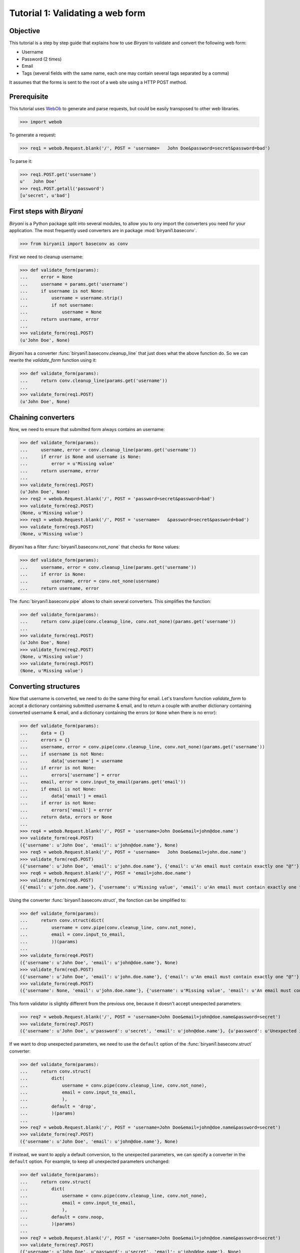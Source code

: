 *********************************
Tutorial 1: Validating a web form
*********************************


Objective
=========

This tutorial is a step by step guide that explains how to use *Biryani* to validate and convert the following web form:

* Username
* Password (2 times)
* Email
* Tags (several fields with the same name, each one may contain several tags separated by a comma)

It assumes that the forms is sent to the root of a web site using a HTTP POST method.


Prerequisite
============

This tutorial uses `WebOb <http://webob.org/>`_ to generate and parse requests, but could be easily transposed to other
web libraries.

>>> import webob

To generate a request:

>>> req1 = webob.Request.blank('/', POST = 'username=   John Doe&password=secret&password=bad')

To parse it:

>>> req1.POST.get('username')
u'   John Doe'
>>> req1.POST.getall('password')
[u'secret', u'bad']


First steps with *Biryani*
==========================

*Biryani* is a Python package split into several modules, to allow you to ony import the converters you need for your
application. The most frequently used converters are in package :mod:`biryani1.baseconv`.

>>> from biryani1 import baseconv as conv

First we need to cleanup username:

>>> def validate_form(params):
...     error = None
...     username = params.get('username')
...     if username is not None:
...         username = username.strip()
...         if not username:
...             username = None
...     return username, error
...
>>> validate_form(req1.POST)
(u'John Doe', None)

*Biryani* has a converter :func:`biryani1.baseconv.cleanup_line` that just does what the above function do.
So we can rewrite the `validate_form` function using it:

>>> def validate_form(params):
...     return conv.cleanup_line(params.get('username'))
...
>>> validate_form(req1.POST)
(u'John Doe', None)


Chaining converters
===================

Now, we need to ensure that submitted form always contains an username:

>>> def validate_form(params):
...     username, error = conv.cleanup_line(params.get('username'))
...     if error is None and username is None:
...         error = u'Missing value'
...     return username, error
...
>>> validate_form(req1.POST)
(u'John Doe', None)
>>> req2 = webob.Request.blank('/', POST = 'password=secret&password=bad')
>>> validate_form(req2.POST)
(None, u'Missing value')
>>> req3 = webob.Request.blank('/', POST = 'username=   &password=secret&password=bad')
>>> validate_form(req3.POST)
(None, u'Missing value')

*Biryani* has a filter :func:`biryani1.baseconv.not_none` that checks for ``None`` values:

>>> def validate_form(params):
...     username, error = conv.cleanup_line(params.get('username'))
...     if error is None:
...         username, error = conv.not_none(username)
...     return username, error

The :func:`biryani1.baseconv.pipe` allows to chain several converters. This simplifies the function:

>>> def validate_form(params):
...     return conv.pipe(conv.cleanup_line, conv.not_none)(params.get('username'))
...
>>> validate_form(req1.POST)
(u'John Doe', None)
>>> validate_form(req2.POST)
(None, u'Missing value')
>>> validate_form(req3.POST)
(None, u'Missing value')


Converting structures
=====================

Now that username is converted, we need to do the same thing for email. Let's transform function `validate_form` to
accept a dictionary containing submitted username & email, and to return a couple with another dictionary containing
converted username & email, and a dictionary containing the errors (or ``None`` when there is no error):

>>> def validate_form(params):
...     data = {}
...     errors = {}
...     username, error = conv.pipe(conv.cleanup_line, conv.not_none)(params.get('username'))
...     if username is not None:
...         data['username'] = username
...     if error is not None:
...         errors['username'] = error
...     email, error = conv.input_to_email(params.get('email'))
...     if email is not None:
...         data['email'] = email
...     if error is not None:
...         errors['email'] = error
...     return data, errors or None
...
>>> req4 = webob.Request.blank('/', POST = 'username=John Doe&email=john@doe.name')
>>> validate_form(req4.POST)
({'username': u'John Doe', 'email': u'john@doe.name'}, None)
>>> req5 = webob.Request.blank('/', POST = 'username=   John Doe&email=john.doe.name')
>>> validate_form(req5.POST)
({'username': u'John Doe', 'email': u'john.doe.name'}, {'email': u'An email must contain exactly one "@"'})
>>> req6 = webob.Request.blank('/', POST = 'email=john.doe.name')
>>> validate_form(req6.POST)
({'email': u'john.doe.name'}, {'username': u'Missing value', 'email': u'An email must contain exactly one "@"'})

Using the converter :func:`biryani1.baseconv.struct`, the fonction can be simplified to:

>>> def validate_form(params):
...     return conv.struct(dict(
...         username = conv.pipe(conv.cleanup_line, conv.not_none),
...         email = conv.input_to_email,
...         ))(params)
...
>>> validate_form(req4.POST)
({'username': u'John Doe', 'email': u'john@doe.name'}, None)
>>> validate_form(req5.POST)
({'username': u'John Doe', 'email': u'john.doe.name'}, {'email': u'An email must contain exactly one "@"'})
>>> validate_form(req6.POST)
({'username': None, 'email': u'john.doe.name'}, {'username': u'Missing value', 'email': u'An email must contain exactly one "@"'})

This form validator is slightly different from the previous one, because it doesn't accept unexpected parameters:

>>> req7 = webob.Request.blank('/', POST = 'username=John Doe&email=john@doe.name&password=secret')
>>> validate_form(req7.POST)
({'username': u'John Doe', u'password': u'secret', 'email': u'john@doe.name'}, {u'password': u'Unexpected item'})

If we want to drop unexpected parameters, we need to use the ``default`` option of the :func:`biryani1.baseconv.struct`
converter:

>>> def validate_form(params):
...     return conv.struct(
...         dict(
...             username = conv.pipe(conv.cleanup_line, conv.not_none),
...             email = conv.input_to_email,
...             ),
...         default = 'drop',
...         )(params)
...
>>> req7 = webob.Request.blank('/', POST = 'username=John Doe&email=john@doe.name&password=secret')
>>> validate_form(req7.POST)
({'username': u'John Doe', 'email': u'john@doe.name'}, None)

If instead, we want to apply a default conversion, to the unexpected parameters, we can specify a converter in the
``default`` option. For example, to keep all unexpected parameters unchanged:

>>> def validate_form(params):
...     return conv.struct(
...         dict(
...             username = conv.pipe(conv.cleanup_line, conv.not_none),
...             email = conv.input_to_email,
...             ),
...         default = conv.noop,
...         )(params)
...
>>> req7 = webob.Request.blank('/', POST = 'username=John Doe&email=john@doe.name&password=secret')
>>> validate_form(req7.POST)
({'username': u'John Doe', u'password': u'secret', 'email': u'john@doe.name'}, None)


Using custom converters and filters
===================================

For the password, we need to ensure that it is present twice in submitted form and that both values are the same.
Let's add it to our function:

>>> def validate_form(params):
...     data, errors = conv.struct(
...         dict(
...             username = conv.pipe(conv.cleanup_line, conv.not_none),
...             email = conv.input_to_email,
...             ),
...         default = 'drop',
...         )(params)
...     passwords = params.getall('password')
...     if len(passwords) == 2 and passwords[0] == passwords[1]:
...         data['password'] = passwords[0]
...     else:
...         if errors is None:
...             errors = {}
...         errors['password'] = u'Password mismatch'
...         data['password'] = passwords # Return the erroneous values of password to show the error.
...     return data, errors
...
>>> req8 = webob.Request.blank('/', POST = 'username=   John Doe&password=secret&password=secret')
>>> validate_form(req8.POST)
({'username': u'John Doe', 'password': u'secret', 'email': None}, None)
>>> req1 = webob.Request.blank('/', POST = 'username=   John Doe&password=secret&password=bad')
>>> validate_form(req1.POST)
({'username': u'John Doe', 'password': [u'secret', u'bad'], 'email': None}, {'password': u'Password mismatch'})
>>> req9 = webob.Request.blank('/', POST = 'username=   John Doe&password=secret')
>>> validate_form(req9.POST)
({'username': u'John Doe', 'password': [u'secret'], 'email': None}, {'password': u'Password mismatch'})

In *Biryani*, there is no filter that checks that there is two passwords and that they are equal.
But we can easily write one using :func:`biryani1.baseconv.test`:

>>> test_passwords = conv.test(lambda passwords: len(passwords) == 2 and passwords[0] == passwords[1])
...
>>> test_passwords([u'secret', u'secret'])
([u'secret', u'secret'], None)
>>> test_passwords([u'secret', u'bad'])
([u'secret', u'bad'], u'Test failed')
>>> test_passwords([u'secret'])
([u'secret'], u'Test failed')

We can improve the error message of our test:

>>> test_passwords = conv.test(lambda passwords: len(passwords) == 2 and passwords[0] == passwords[1],
...     error = u'Password mismatch')
...
>>> test_passwords([u'secret', u'secret'])
([u'secret', u'secret'], None)
>>> test_passwords([u'secret', u'bad'])
([u'secret', u'bad'], u'Password mismatch')

But, when no password is given, we don't want to compare them. Currently, we obtain:

>>> test_passwords(None)
(None, None)

But:

>>> test_passwords([])
([], u'Password mismatch')

So we add the :func:`biryani1.baseconv.empty_to_none` converter to convert an empty list of password to ``None``:

>>> test_passwords = conv.pipe(
...     conv.empty_to_none,
...     conv.test(lambda passwords: len(passwords) == 2 and passwords[0] == passwords[1]),
...     )
...
>>> test_passwords([u'secret', u'secret'])
([u'secret', u'secret'], None)
>>> test_passwords([u'secret', u'bad'])
([u'secret', u'bad'], u'Test failed')
>>> test_passwords([u'secret'])
([u'secret'], u'Test failed')
>>> test_passwords(None)
(None, None)
>>> test_passwords([])
(None, None)

Now, when the two passwords are the same we must extract the first one. There is no standard converter in *Biryani* to
extract the first item of a list, but we can create it using :func:`biryani1.baseconv.function`:

>>> extract_first_item = conv.function(lambda items: items[0])
...
>>> extract_first_item([u'secret', u'secret'])
(u'secret', None)

Let's combine `test_passwords` and `extract_first_item` to rewrite our `validate_form` function:

>>> def validate_form(params):
...     inputs = dict(
...         username = params.get('username'),
...         password = params.getall('password'),
...         email = params.get('email'),
...         )
...     return conv.struct(dict(
...         username = conv.pipe(conv.cleanup_line, conv.not_none),
...         password = conv.pipe(
...             conv.empty_to_none,
...             conv.test(lambda passwords: len(passwords) == 2 and passwords[0] == passwords[1],
...                 error = u'Password mismatch'),
...             conv.function(lambda passwords: passwords[0]),
...             ),
...         email = conv.input_to_email,
...         ))(inputs)
...
>>> validate_form(req8.POST)
({'username': u'John Doe', 'password': u'secret', 'email': None}, None)
>>> validate_form(req1.POST)
({'username': u'John Doe', 'password': [u'secret', u'bad'], 'email': None}, {'password': u'Password mismatch'})
>>> validate_form(req9.POST)
({'username': u'John Doe', 'password': [u'secret'], 'email': None}, {'password': u'Password mismatch'})


Adding complexity
=================

Our form validator is nearly finished, the last fields that we will validate are the tags.

The `tag` field can be repeated and each one can contain several tags separated by a comma.

We can split the various `tag` fields using the following function:

>>> def cleanup_tags(tags):
...     return u','.join(tags).split(u',')
...
>>> cleanup_tags([u'friend', u'user,ADMIN', u'', u'customer, friend'])
[u'friend', u'user', u'ADMIN', u'', u'customer', u' friend']

Let's improve the function to also clean up tags and remove empty ones:

>>> def cleanup_tags(tags):
...     return [
...         clean_tag
...         for clean_tag in (
...             tag.strip().lower()
...             for tag in u','.join(tags).split(u',')
...             )
...         if clean_tag
...         ]
...
>>> cleanup_tags([u'friend', u'user,ADMIN', u'', u'customer, friend'])
[u'friend', u'user', u'admin', u'customer', u'friend']

Add removal of duplicate tags and sort the result:

>>> def cleanup_tags(tags):
...     return sorted(set([
...         clean_tag
...         for clean_tag in (
...             tag.strip().lower()
...             for tag in u','.join(tags).split(u',')
...             )
...         if clean_tag
...         ]))
...
>>> cleanup_tags([u'friend', u'user,ADMIN', u'', u'customer, friend'])
[u'admin', u'customer', u'friend', u'user']

Replace the empty tags array to ``None`` when it is empty:


>>> def cleanup_tags(tags):
...     return sorted(set([
...         clean_tag
...         for clean_tag in (
...             tag.strip().lower()
...             for tag in u','.join(tags).split(u',')
...             )
...         if clean_tag
...         ])) or None
...
>>> cleanup_tags([u'friend', u'user,ADMIN', u'', u'customer, friend'])
[u'admin', u'customer', u'friend', u'user']
>>> cleanup_tags([u'', u'    '])

Now use this function in `validate_form`:

>>> def validate_form(params):
...     inputs = dict(
...         username = params.get('username'),
...         password = params.getall('password'),
...         email = params.get('email'),
...         tags = params.getall('tag'),
...         )
...     def cleanup_tags(tags):
...         return sorted(set([
...             clean_tag
...             for clean_tag in (
...                 tag.strip().lower()
...                 for tag in u','.join(tags).split(u',')
...                 )
...             if clean_tag
...             ])) or None
...     return conv.struct(dict(
...         username = conv.pipe(conv.cleanup_line, conv.not_none),
...         password = conv.pipe(
...             conv.empty_to_none,
...             conv.test(lambda passwords: len(passwords) == 2 and passwords[0] == passwords[1],
...                 error = u'Password mismatch'),
...             conv.function(lambda passwords: passwords[0]),
...             ),
...         email = conv.input_to_email,
...         tags = conv.function(cleanup_tags),
...         ))(inputs)
...
>>> req10 = webob.Request.blank('/', POST = 'username=   John Doe&tag=friend&tag=user,ADMIN&tag=&tag=customer, friend')
>>> validate_form(req10.POST)
({'username': u'John Doe', 'password': None, 'email': None, 'tags': [u'admin', u'customer', u'friend', u'user']}, None)


The end
=======

Our form validator works well, but let's rewrite the tags converter in a more "biryanic" way:

* To split tags in a single list, we can use::

    conv.function(lambda tags: u','.join(tags).split(u','))

* To simplify each tag in the generated list, we can use our good friend :func:`biryani1.baseconv.cleanup_line` in
  combination with :func:`biryani1.baseconv.uniform_sequence` that will applies it to each item of the list::

    conv.uniform_sequence(conv.cleanup_str)

* :func:`biryani1.baseconv.cleanup_line` as even an option that generates a set instead of a list::

    conv.uniform_sequence(conv.cleanup_str, constructor = set)

* We can make a slight improvement by converting each tag to a slug, using :func:`biryani1.baseconv.input_to_slug` to
  remove diacritical marks, etc::

    conv.uniform_sequence(conv.input_to_slug, constructor = set)

Let's combine everything in a new version of `validate_form`:

>>> def validate_form(params):
...     inputs = dict(
...         username = params.get('username'),
...         password = params.getall('password'),
...         email = params.get('email'),
...         tags = params.getall('tag'),
...         )
...     return conv.struct(dict(
...         username = conv.pipe(conv.cleanup_line, conv.not_none),
...         password = conv.pipe(
...             conv.empty_to_none,
...             conv.test(lambda passwords: len(passwords) == 2 and passwords[0] == passwords[1],
...                 error = u'Password mismatch'),
...             conv.function(lambda passwords: passwords[0]),
...             ),
...         email = conv.input_to_email,
...         tags = conv.pipe(
...             conv.function(lambda tags: u','.join(tags).split(u',')),
...             conv.uniform_sequence(conv.input_to_slug, constructor = set),
...             conv.function(sorted),
...             ),
...         ))(inputs)
...
>>> validate_form(req10.POST)
({'username': u'John Doe', 'password': None, 'email': None, 'tags': [u'admin', u'customer', u'friend', u'user']}, None)
>>> req11 = webob.Request.blank('/', POST = 'username=Jean Dupont&tag=Rêveur, Œil de Lynx&tag=COLLÈGUE')
>>> validate_form(req11.POST)
({'username': u'Jean Dupont', 'password': None, 'email': None, 'tags': [u'collegue', u'oeil-de-lynx', u'reveur']}, None)

Our form converter is now completed.

Hopefully, this tutorial has shown you, that *Biryani* is both useful, elegant and powerful, that it can be easily mixed
with *non-Biryani* code and that it can be incrementally extended to cover your needs.

